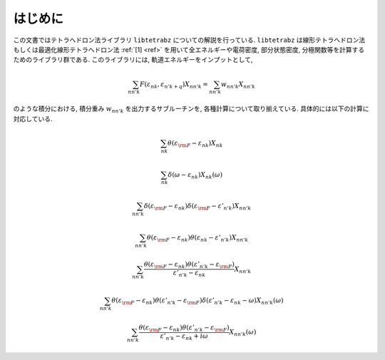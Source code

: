 はじめに
========

この文書ではテトラへドロン法ライブラリ ``libtetrabz`` についての解説を行っている.
``libtetrabz`` は線形テトラへドロン法もしくは最適化線形テトラへドロン法 :ref:`[1] <ref>`
を用いて全エネルギーや電荷密度, 部分状態密度,
分極関数等を計算するためのライブラリ群である.
このライブラリには, 軌道エネルギーをインプットとして,

.. math::

   \begin{align}
   \sum_{n n' k} F(\varepsilon_{n k}, \varepsilon_{n' k+q})X_{n n' k}
   = \sum_{n n' k} w_{n n' k} X_{n n' k}
   \end{align}

のような積分における, 積分重み :math:`w_{n n' k}` を出力するサブルーチンを,
各種計算について取り揃えている. 具体的には以下の計算に対応している.

.. math::

   \begin{align}
   \sum_{n k}
   \theta(\varepsilon_{\rm F} - \varepsilon_{n k})
   X_{n k}
   \end{align}

.. math::
 
   \begin{align}
   \sum_{n k}
   \delta(\omega - \varepsilon_{n k})
   X_{n k}(\omega)
   \end{align}

.. math::

   \begin{align}
   \sum_{n n' k}
   \delta(\varepsilon_{\rm F} - \varepsilon_{n k})
   \delta(\varepsilon_{\rm F} - \varepsilon'_{n' k})
   X_{n n' k}
   \end{align}

.. math::

   \begin{align}
   \sum_{n n' k}
   \theta(\varepsilon_{\rm F} - \varepsilon_{n k})
   \theta(\varepsilon_{n k} - \varepsilon'_{n' k})
   X_{n n' k}
   \end{align}

.. math::

   \begin{align}
   \sum_{n n' k}
   \frac{
   \theta(\varepsilon_{\rm F} - \varepsilon_{n k})
   \theta(\varepsilon'_{n' k} - \varepsilon_{\rm F})}
   {\varepsilon'_{n' k} - \varepsilon_{n k}}
   X_{n n' k}
   \end{align}

.. math::

   \begin{align}
   \sum_{n n' k}
   \theta(\varepsilon_{\rm F} - \varepsilon_{n k})
   \theta(\varepsilon'_{n' k} - \varepsilon_{\rm F})
   \delta(\varepsilon'_{n' k} - \varepsilon_{n k} - \omega)
   X_{n n' k}(\omega)
   \end{align}

.. math::

   \begin{align}
   \sum_{n n' k}
   \frac{
   \theta(\varepsilon_{\rm F} - \varepsilon_{n k})
   \theta(\varepsilon'_{n' k} - \varepsilon_{\rm F})}
   {\varepsilon'_{n' k} - \varepsilon_{n k} + i \omega}
   X_{n n' k}(\omega) 
   \end{align}

